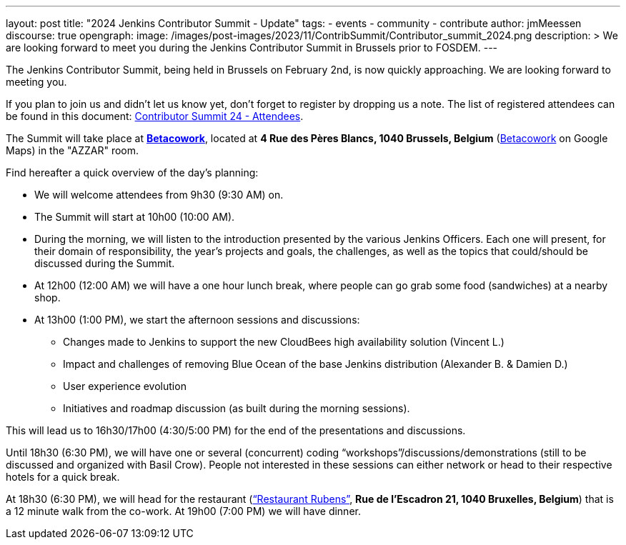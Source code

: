 ---
layout: post
title: "2024 Jenkins Contributor Summit - Update"
tags:
- events
- community
- contribute
author: jmMeessen
discourse: true
opengraph:
  image: /images/post-images/2023/11/ContribSummit/Contributor_summit_2024.png
description: >
  We are looking forward to meet you during the  Jenkins Contributor Summit in Brussels prior to FOSDEM.
---

The Jenkins Contributor Summit, being held in Brussels on February 2nd, is now quickly approaching.
We are looking forward to meeting you.

If you plan to join us and didn’t let us know yet, don’t forget to register by dropping us a note.
The list of registered attendees can be found in this document: link:https://docs.google.com/spreadsheets/d/1fatDxa39U-yHW6iTpMQZuW_pMf8G9jhO6yczfoqcY08/edit?usp=sharing[Contributor Summit 24 - Attendees].

The Summit will take place at link:https://www.betacowork.com/[**Betacowork**], located at *4 Rue des Pères Blancs, 1040 Brussels, Belgium* (link:https://maps.app.goo.gl/S8VrWsrErmLMXqza7[Betacowork] on Google Maps) in the "AZZAR" room.

Find hereafter a quick overview of the day’s planning:

* We will welcome attendees from 9h30 (9:30 AM) on.
* The Summit will start at 10h00 (10:00 AM).
* During the morning, we will listen to the introduction presented by the various Jenkins Officers.
Each one will present, for their domain of responsibility, the year’s projects and goals, the challenges, as well as the topics that could/should be discussed during the Summit.
* At 12h00 (12:00 AM) we will have a one hour lunch break, where people can go grab some food (sandwiches) at a nearby shop.
* At 13h00 (1:00 PM), we start the afternoon sessions and discussions:
** Changes made to Jenkins to support the new CloudBees high availability solution (Vincent L.)
** Impact and challenges of removing Blue Ocean of the base Jenkins distribution (Alexander B. & Damien D.)
** User experience evolution
** Initiatives and roadmap discussion (as built during the morning sessions).

This will lead us to 16h30/17h00 (4:30/5:00 PM) for the end of the presentations and discussions.

Until 18h30 (6:30 PM), we will have one or several (concurrent) coding “workshops”/discussions/demonstrations (still to be discussed and organized with Basil Crow). 
People not interested in these sessions can either network or head to their respective hotels for a quick break.

At 18h30 (6:30 PM), we will head for the restaurant (link:https://maps.app.goo.gl/CS5i53NCTTaYxZvc7[“Restaurant Rubens”], *Rue de l’Escadron 21, 1040 Bruxelles, Belgium*) that is a 12 minute walk from the co-work. 
At 19h00 (7:00 PM) we will have dinner.